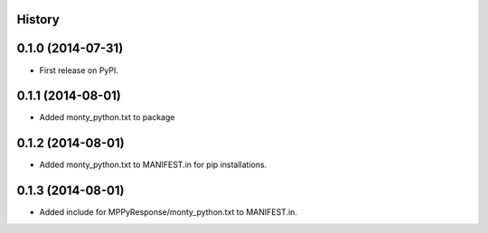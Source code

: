 .. :changelog:

History
-------

0.1.0 (2014-07-31)
---------------------

* First release on PyPI.

0.1.1 (2014-08-01)
---------------------

* Added monty_python.txt to package

0.1.2 (2014-08-01)
---------------------

* Added monty_python.txt to MANIFEST.in for pip installations.

0.1.3 (2014-08-01)
---------------------

* Added include for MPPyResponse/monty_python.txt to MANIFEST.in.
